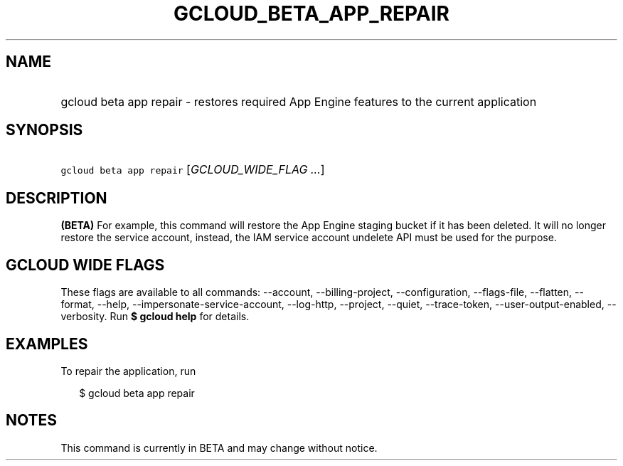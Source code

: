 
.TH "GCLOUD_BETA_APP_REPAIR" 1



.SH "NAME"
.HP
gcloud beta app repair \- restores required App Engine features to the current application



.SH "SYNOPSIS"
.HP
\f5gcloud beta app repair\fR [\fIGCLOUD_WIDE_FLAG\ ...\fR]



.SH "DESCRIPTION"

\fB(BETA)\fR For example, this command will restore the App Engine staging
bucket if it has been deleted. It will no longer restore the service account,
instead, the IAM service account undelete API must be used for the purpose.



.SH "GCLOUD WIDE FLAGS"

These flags are available to all commands: \-\-account, \-\-billing\-project,
\-\-configuration, \-\-flags\-file, \-\-flatten, \-\-format, \-\-help,
\-\-impersonate\-service\-account, \-\-log\-http, \-\-project, \-\-quiet,
\-\-trace\-token, \-\-user\-output\-enabled, \-\-verbosity. Run \fB$ gcloud
help\fR for details.



.SH "EXAMPLES"

To repair the application, run

.RS 2m
$ gcloud beta app repair
.RE



.SH "NOTES"

This command is currently in BETA and may change without notice.

